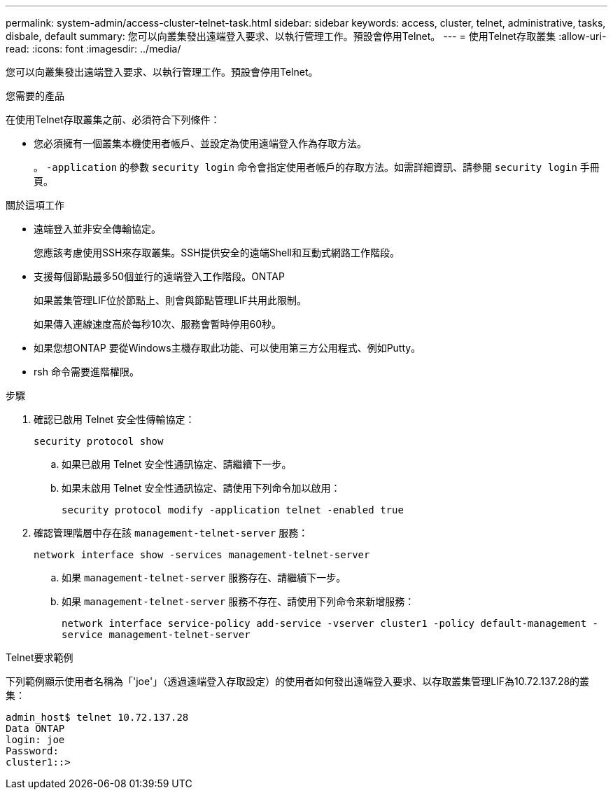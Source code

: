 ---
permalink: system-admin/access-cluster-telnet-task.html 
sidebar: sidebar 
keywords: access, cluster, telnet, administrative, tasks, disbale, default 
summary: 您可以向叢集發出遠端登入要求、以執行管理工作。預設會停用Telnet。 
---
= 使用Telnet存取叢集
:allow-uri-read: 
:icons: font
:imagesdir: ../media/


[role="lead"]
您可以向叢集發出遠端登入要求、以執行管理工作。預設會停用Telnet。

.您需要的產品
在使用Telnet存取叢集之前、必須符合下列條件：

* 您必須擁有一個叢集本機使用者帳戶、並設定為使用遠端登入作為存取方法。
+
。 `-application` 的參數 `security login` 命令會指定使用者帳戶的存取方法。如需詳細資訊、請參閱 `security login` 手冊頁。



.關於這項工作
* 遠端登入並非安全傳輸協定。
+
您應該考慮使用SSH來存取叢集。SSH提供安全的遠端Shell和互動式網路工作階段。

* 支援每個節點最多50個並行的遠端登入工作階段。ONTAP
+
如果叢集管理LIF位於節點上、則會與節點管理LIF共用此限制。

+
如果傳入連線速度高於每秒10次、服務會暫時停用60秒。

* 如果您想ONTAP 要從Windows主機存取此功能、可以使用第三方公用程式、例如Putty。
* rsh 命令需要進階權限。


.步驟
. 確認已啟用 Telnet 安全性傳輸協定：
+
`security protocol show`

+
.. 如果已啟用 Telnet 安全性通訊協定、請繼續下一步。
.. 如果未啟用 Telnet 安全性通訊協定、請使用下列命令加以啟用：
+
`security protocol modify -application telnet -enabled true`



. 確認管理階層中存在該 `management-telnet-server` 服務：
+
`network interface show -services management-telnet-server`

+
.. 如果 `management-telnet-server` 服務存在、請繼續下一步。
.. 如果 `management-telnet-server` 服務不存在、請使用下列命令來新增服務：
+
`network interface service-policy add-service -vserver cluster1 -policy default-management -service management-telnet-server`





.Telnet要求範例
下列範例顯示使用者名稱為「'joe'」（透過遠端登入存取設定）的使用者如何發出遠端登入要求、以存取叢集管理LIF為10.72.137.28的叢集：

[listing]
----
admin_host$ telnet 10.72.137.28
Data ONTAP
login: joe
Password:
cluster1::>
----